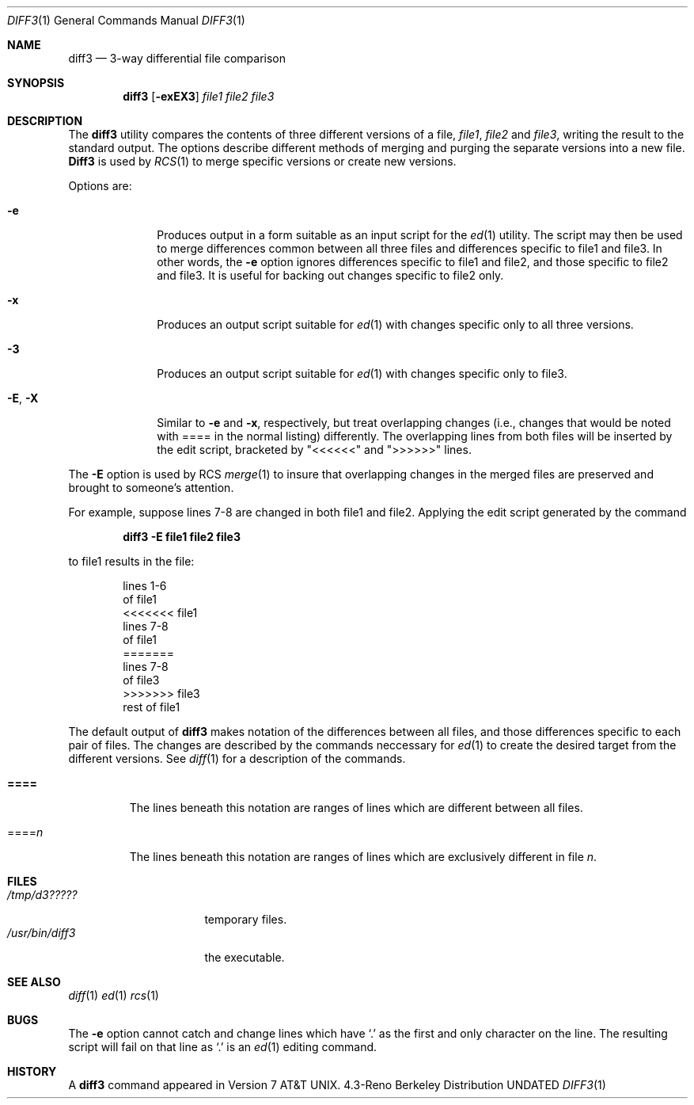 .\" Copyright (c) 1990, 1993
.\"	The Regents of the University of California.  All rights reserved.
.\"
.\" %sccs.include.redist.roff%
.\"
.\"     @(#)diff3.1	8.1 (Berkeley) %G%
.\"
.Dd 
.Dt DIFF3 1
.Os BSD 4.3R
.Sh NAME
.Nm diff3
.Nd 3-way differential file comparison
.Sh SYNOPSIS
.Nm diff3
.Op Fl exEX3
.Ar file1 file2 file3
.Sh DESCRIPTION
The
.Nm diff3
utility compares the contents of three different versions of a file,
.Ar file1 ,
.Ar file2
and
.Ar file3 ,
writing the result to the standard output.
The options describe different methods of merging and
purging
the separate versions into a new file.
.Nm Diff3
is used by
.Xr RCS 1
to merge specific versions or create
new versions.
.Pp
Options are:
.Bl -tag -width "--E, --X"
.It Fl e
Produces output in a form suitable as an input script for the
.Xr ed 1
utility.  The script may then be used to merge differences common
between all three files and differences specific to file1 and file3.
In other words, the
.Fl e
option ignores differences specific to file1 and file2, and those
specific to file2 and file3.  It is useful for backing out changes
specific to file2 only.
.It Fl x
Produces an output script suitable for
.Xr ed 1
with changes
specific only to all three versions.
.It Fl 3
Produces an output script suitable for
.Xr ed 1
with changes
specific only to file3.
.It Fl E , X
Similar to
.Fl e
and
.Fl x  ,
respectively, but treat overlapping changes (i.e., changes that would
be noted with ==== in the normal listing) differently.  The overlapping
lines from both files will be inserted by the edit script, bracketed
by "<<<<<<" and ">>>>>>" lines.
.El
.Pp
The
.Fl E
option is used by
.Tn RCS
.Xr merge  1
to insure that overlapping changes in the merged files are preserved
and brought to someone's attention.
.Pp
For example, suppose lines 7-8 are changed in both file1 and file2.
Applying the edit script generated by the command
.Pp
.Dl diff3 -E file1 file2 file3
.Pp
to file1 results in the file:
.Pp
.Bd -literal -offset indent -compact
lines 1-6
of file1
<<<<<<< file1
lines 7-8
of file1
=======
lines 7-8
of file3
>>>>>>> file3
rest of file1
.Ed
.Pp
The default output of
.Nm diff3
makes notation of the differences between all files, and those differences
specific to each pair of files. The
changes are described by
the commands neccessary for
.Xr ed 1 
to create the desired target from the different versions.
See
.Xr diff 1
for a description of the commands.
.Bl -tag -width "====="
.It Li \&====
The lines beneath this notation are ranges of lines which are different
between all files.
.It \&==== Ns Va n
The lines beneath this notation are ranges of lines which are exclusively
different in file
.Va n .
.El
.Sh FILES
.Bl -tag -width /usr/bin/diff3 -compact
.It Pa /tmp/d3?????
temporary files.
.It Pa /usr/bin/diff3
the executable.
.El
.Sh SEE ALSO
.Xr diff 1
.Xr ed 1
.Xr rcs 1
.Sh BUGS
The
.Fl e
option
cannot catch and change
lines which have
.Ql \&.
as the first and only character on the line.
The resulting script will fail on that line
as
.Ql \&.
is an
.Xr ed 1
editing command.
.Sh HISTORY
A
.Nm
command appeared in
.At v7 .
